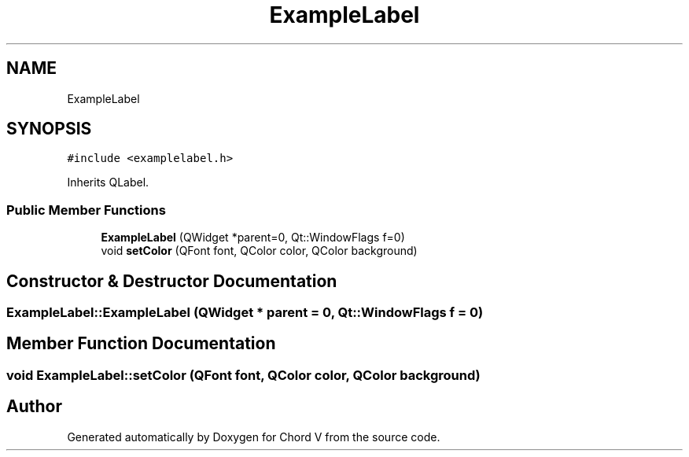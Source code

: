 .TH "ExampleLabel" 3 "Sun Apr 15 2018" "Version 0.1" "Chord V" \" -*- nroff -*-
.ad l
.nh
.SH NAME
ExampleLabel
.SH SYNOPSIS
.br
.PP
.PP
\fC#include <examplelabel\&.h>\fP
.PP
Inherits QLabel\&.
.SS "Public Member Functions"

.in +1c
.ti -1c
.RI "\fBExampleLabel\fP (QWidget *parent=0, Qt::WindowFlags f=0)"
.br
.ti -1c
.RI "void \fBsetColor\fP (QFont font, QColor color, QColor background)"
.br
.in -1c
.SH "Constructor & Destructor Documentation"
.PP 
.SS "ExampleLabel::ExampleLabel (QWidget * parent = \fC0\fP, Qt::WindowFlags f = \fC0\fP)"

.SH "Member Function Documentation"
.PP 
.SS "void ExampleLabel::setColor (QFont font, QColor color, QColor background)"


.SH "Author"
.PP 
Generated automatically by Doxygen for Chord V from the source code\&.
